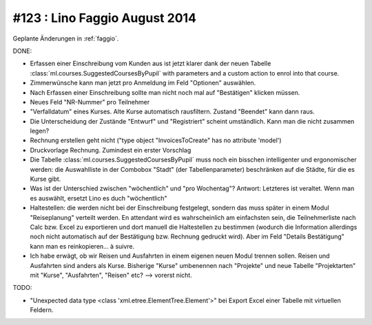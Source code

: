 ==============================
#123 : Lino Faggio August 2014
==============================

Geplante Änderungen in :ref:`faggio`.

DONE:

- Erfassen einer Einschreibung vom Kunden aus ist jetzt klarer dank
  der neuen Tabelle :class:`ml.courses.SuggestedCoursesByPupil` with
  parameters and a custom action to enrol into that course. 

- Zimmerwünsche kann man jetzt pro Anmeldung im Feld "Optionen"
  auswählen. 

- Nach Erfassen einer Einschreibung sollte man nicht noch mal auf
  "Bestätigen" klicken müssen.

- Neues Feld "NR-Nummer" pro Teilnehmer

- "Verfalldatum" eines Kurses. Alte Kurse automatisch rausfiltern.
  Zustand "Beendet" kann dann raus.

- Die Unterscheidung der Zustände "Entwurf" und "Registriert" scheint
  umständlich. Kann man die nicht zusammen legen?

- Rechnung erstellen geht nicht ("type object "InvoicesToCreate" has no
  attribute 'model')

- Druckvorlage Rechnung. Zumindest ein erster Vorschlag

- Die Tabelle :class:`ml.courses.SuggestedCoursesByPupil` muss noch
  ein bisschen intelligenter und ergonomischer werden: die
  Auswahlliste in der Combobox "Stadt" (der Tabellenparameter)
  beschränken auf die Städte, für die es Kurse gibt.

- Was ist der Unterschied zwischen "wöchentlich" und "pro Wochentag"?
  Antwort: Letzteres ist veraltet. Wenn man es auswählt, ersetzt Lino
  es duch "wöchentlich"

- Haltestellen: die werden nicht bei der Einschreibung festgelegt,
  sondern das muss später in einem Modul "Reiseplanung" verteilt
  werden. En attendant wird es wahrscheinlich am einfachsten sein, die
  Teilnehmerliste nach Calc bzw. Excel zu exportieren und dort manuell
  die Haltestellen zu bestimmen (wodurch die Information allerdings
  noch nicht automatisch auf der Bestätigung bzw. Rechnung gedruckt
  wird). Aber im Feld "Details Bestätigung" kann man es
  reinkopieren... à suivre.
  
- Ich habe erwägt, ob wir Reisen und Ausfahrten in einem eigenen neuen
  Modul trennen sollen. Reisen und Ausfahrten sind anders als
  Kurse. Bisherige "Kurse" umbenennen nach "Projekte" und neue Tabelle
  "Projektarten" mit "Kurse", "Ausfahrten", "Reisen" etc?  --> vorerst
  nicht.

TODO:

- "Unexpected data type <class 'xml.etree.ElementTree.Element'>"
  bei Export Excel einer Tabelle mit virtuellen Feldern.

